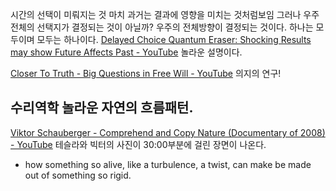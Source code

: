 



시간의 선택이 미뤄지는 것 마치 과거는 결과에 영향을 미치는 것처럼보임
그러나 우주전체의 선택지가 결정되는 것이 아닐까?
우주의 전체방향이 결정되는 것이다. 하나는 모두이며 모두는 하나이다.
[[https://www.youtube.com/watch?v=0ui9ovrQuKE][Delayed Choice Quantum Eraser: Shocking Results may show Future Affects Past - YouTube]]
놀라운 설명이다.


[[https://www.youtube.com/watch?v=9uRTjfhIf4M][Closer To Truth - Big Questions in Free Will - YouTube]] 의지의 연구!


** 수리역학 놀라운 자연의 흐름패턴.
[[https://www.youtube.com/watch?v=yXPrLGUGZsw][Viktor Schauberger - Comprehend and Copy Nature (Documentary of 2008) - YouTube]]
테슬라와 빅터의 사진이 30:00부분에 걸린 장면이 나온다.
- how something so alive, like a turbulence, a twist, can make be made out of something so rigid.

